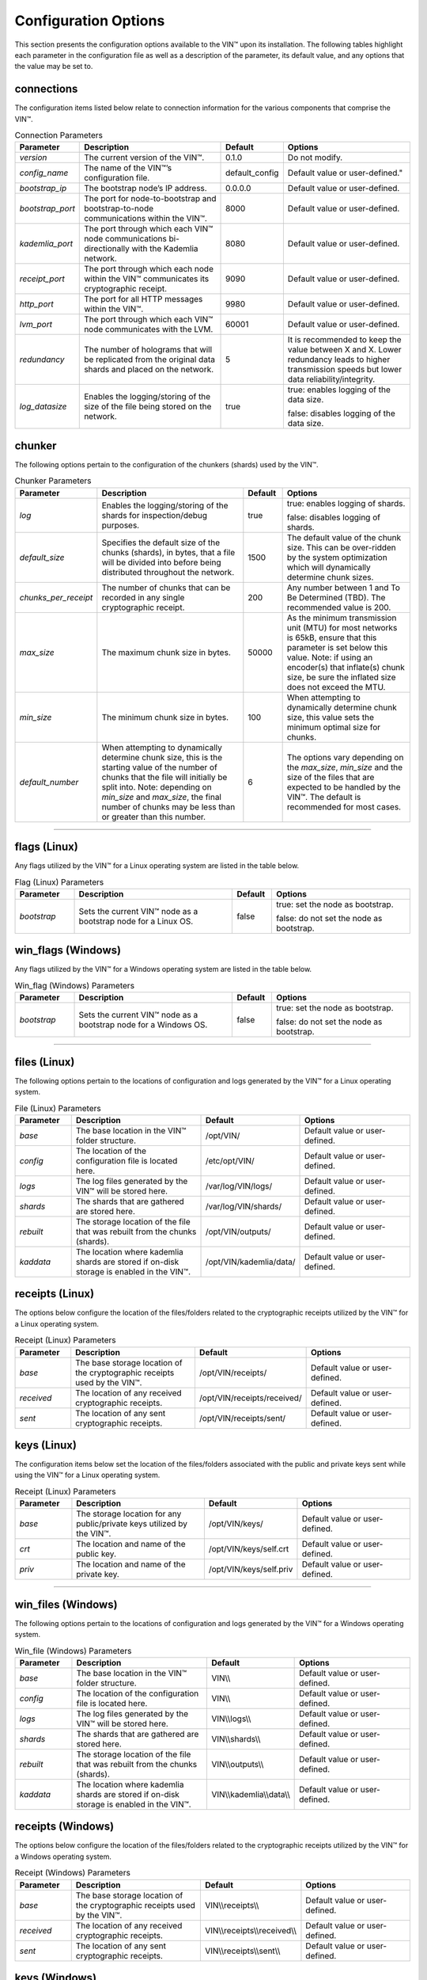 
*********************
Configuration Options
*********************

This section presents the configuration options available to the VIN™ upon its installation. The following tables highlight each parameter in the configuration file as well as a description of the parameter, its default value, and any options that the value may be set to.


connections
===========

The configuration items listed below relate to connection information for the various components that comprise the VIN™.

.. csv-table:: Connection Parameters
    :header: Parameter, Description, Default, Options 
    :widths: 15 40 10 35

    *version*, "The current version of the VIN™.", 0.1.0, "Do not modify."
    *config_name*, The name of the VIN™’s configuration file., "default_config", Default value or user-defined."
    *bootstrap_ip*, The bootstrap node’s IP address., 0.0.0.0, "Default value or user-defined."
    *bootstrap_port*, The port for node-to-bootstrap and bootstrap-to-node communications within the VIN™., 8000, "Default value or user-defined."
    *kademlia_port*, The port through which each VIN™ node communications bi-directionally with the Kademlia network., 8080, "Default value or user-defined."
    *receipt_port*, The port through which each node within the VIN™ communicates its cryptographic receipt., 9090, "Default value or user-defined."
    *http_port*, The port for all HTTP messages within the VIN™., 9980, "Default value or user-defined."
    *lvm_port*, The port through which each VIN™ node communicates with the LVM., 60001, "Default value or user-defined."
    *redundancy*, The number of holograms that will be replicated from the original data shards and placed on the network., 5, "It is recommended to keep the value between X and X. Lower redundancy leads to higher transmission speeds but lower data reliability/integrity."
    *log_datasize*, Enables the logging/storing of the size of the file being stored on the network., true, "true: enables logging of the data size.
    
    false: disables logging of the data size."


chunker
=======

The following options pertain to the configuration of the chunkers (shards) used by the VIN™.

.. csv-table:: Chunker Parameters
    :header: Parameter, Description, Default, Options 
    :widths: 15 40 10 35

    *log*, "Enables the logging/storing of the shards for inspection/debug purposes.", true, "true: enables logging of shards.
    
    false: disables logging of shards."
    *default_size*, "Specifies the default size of the chunks (shards), in bytes, that a file will be divided into before being distributed throughout the network.", 1500, "The default value of the chunk size. This can be over-ridden by the system optimization which will dynamically determine chunk sizes."
    *chunks_per_receipt*, "The number of chunks that can be recorded in any single cryptographic receipt.", 200, "Any number between 1 and To Be Determined (TBD). The recommended value is 200."
    *max_size*, "The maximum chunk size in bytes.", 50000, "As the minimum transmission unit (MTU) for most networks is 65kB, ensure that this parameter is set below this value. Note: if using an encoder(s) that inflate(s) chunk size, be sure the inflated size does not exceed the MTU."
    *min_size*, "The minimum chunk size in bytes.", 100, "When attempting to dynamically determine chunk size, this value sets the minimum optimal size for chunks."
    *default_number*, "When attempting to dynamically determine chunk size, this is the starting value of the number of chunks that the file will initially be split into. Note: depending on *min_size* and *max_size*, the final number of chunks may be less than or greater than this number.", 6, "The options vary depending on the *max_size*, *min_size* and the size of the files that are expected to be handled by the VIN™. The default is recommended for most cases." 

================================================

flags (Linux)
=============

Any flags utilized by the VIN™ for a Linux operating system are listed in the table below.

.. csv-table:: Flag (Linux) Parameters
    :header: Parameter, Description, Default, Options 
    :widths: 15 40 10 35

    *bootstrap*, "Sets the current VIN™ node as a bootstrap node for a Linux OS.", false,	"true: set the node as bootstrap. 
    
    false: do not set the node as bootstrap."


win_flags (Windows)
===================

Any flags utilized by the VIN™ for a Windows operating system are listed in the table below.

.. csv-table:: Win_flag (Windows) Parameters
    :header: Parameter, Description, Default, Options 
    :widths: 15 40 10 35

    *bootstrap*, "Sets the current VIN™ node as a bootstrap node for a Windows OS.", false, "true: set the node as bootstrap. 
    
    false: do not set the node as bootstrap."

==========================================

files (Linux)
=============

The following options pertain to the locations of configuration and logs generated by the VIN™ for a Linux operating system.

.. csv-table:: File (Linux) Parameters
    :header: Parameter, Description, Default, Options 
    :widths: 15 40 10 35

    *base*, "The base location in the VIN™ folder structure.", /opt/VIN/, "Default value or user-defined."
    *config*, "The location of the configuration file is located here.", /etc/opt/VIN/, "Default value or user-defined."
    *logs*, "The log files generated by the VIN™ will be stored here.", /var/log/VIN/logs/, "Default value or user-defined."
    *shards*, "The shards that are gathered are stored here.", /var/log/VIN/shards/, "Default value or user-defined."
    *rebuilt*, "The storage location of the file that was rebuilt from the chunks (shards).", /opt/VIN/outputs/, "Default value or user-defined."
    *kaddata*, "The location where kademlia shards are stored if on-disk storage is enabled in the VIN™.", /opt/VIN/kademlia/data/, "Default value or user-defined."


receipts (Linux)
================

The options below configure the location of the files/folders related to the cryptographic receipts utilized by the VIN™ for a Linux operating system.

.. csv-table:: Receipt (Linux) Parameters
    :header: Parameter, Description, Default, Options 
    :widths: 15 40 10 35

    *base*, "The base storage location of the cryptographic receipts used by the VIN™.", /opt/VIN/receipts/, "Default value or user-defined."
    *received*, "The location of any received cryptographic receipts.", /opt/VIN/receipts/received/, "Default value or user-defined."
    *sent*, "The location of any sent cryptographic receipts.", /opt/VIN/receipts/sent/, "Default value or user-defined."


keys (Linux)
============

The configuration items below set the location of the files/folders associated with the public and private keys sent while using the VIN™ for a Linux operating system.

.. csv-table:: Receipt (Linux) Parameters
    :header: Parameter, Description, Default, Options 
    :widths: 15 40 10 35

    *base*, "The storage location for any public/private keys utilized by the VIN™.",	/opt/VIN/keys/, "Default value or user-defined."
    *crt*, "The location and name of the public key.", /opt/VIN/keys/self.crt, "Default value or user-defined."
    *priv*, "The location and name of the private key.", /opt/VIN/keys/self.priv, "Default value or user-defined."

======================================================

win_files (Windows)
===================

The following options pertain to the locations of configuration and logs generated by the VIN™ for a Windows operating system.

.. csv-table:: Win_file (Windows) Parameters
    :header: Parameter, Description, Default, Options 
    :widths: 15 40 10 35

    *base*, "The base location in the VIN™ folder structure.", "VIN\\\\", "Default value or user-defined."
    *config*, "The location of the configuration file is located here.", "VIN\\\\", "Default value or user-defined."
    *logs*, "The log files generated by the VIN™ will be stored here.", "VIN\\\\logs\\\\", "Default value or user-defined."
    *shards*, "The shards that are gathered are stored here.", "VIN\\\\shards\\\\", "Default value or user-defined."
    *rebuilt*, "The storage location of the file that was rebuilt from the chunks (shards).",	"VIN\\\\outputs\\\\", "Default value or user-defined."
    *kaddata*, "The location where kademlia shards are stored if on-disk storage is enabled in the VIN™.", "VIN\\\\kademlia\\\\data\\\\", "Default value or user-defined."


receipts (Windows)
==================

The options below configure the location of the files/folders related to the cryptographic receipts utilized by the VIN™ for a Windows operating system.

.. csv-table:: Receipt (Windows) Parameters
    :header: Parameter, Description, Default, Options 
    :widths: 15 40 10 35

    *base*, "The base storage location of the cryptographic receipts used by the VIN™.", "VIN\\\\receipts\\\\", "Default value or user-defined."
    *received*, "The location of any received cryptographic receipts.", "VIN\\\\receipts\\\\received\\\\", "Default value or user-defined."
    *sent*, "The location of any sent cryptographic receipts.", "VIN\\\\receipts\\\\sent\\\\", "Default value or user-defined."


keys (Windows)
==============

The configuration items below set the location of the files/folders associated with the public and private keys sent while using the VIN™ for a Windows operating system.

.. csv-table:: Key (Linux) Parameters
    :header: Parameter, Description, Default, Options 
    :widths: 15 40 10 35

    *base*, "The storage location for any public/private keys utilized by the VIN™.", "VIN\\\\keys\\\\", "Default value or user-defined."
    *pub*, "The location and name of the public key.", "VIN\\\\keys\\\\self.pub", "Default value or user-defined."
    *priv*, "The location and name of the private key.", "VIN\\\\keys\\\\self.priv", "Default value or user-defined."

======================================================

timeouts
========

These options allow for the configuration of various timeouts used to ensure the correct functionality of the VIN™.

.. csv-table:: Timeout Parameters
    :header: Parameter, Description, Default, Options 
    :widths: 15 40 10 35

    *dht*, "The time (milliseconds) to wait before the failure of a request to/from the distributed hash table is confirmed.", 2000, "Default value or user-defined."
    *receipt*, "The time (microseconds) to wait before a failure on the sending side of the cryptographic receipt transmission is confirmed.", 600000000, "Default value or user-defined. Note: this must be greater than the reactor timeout."
    *reactor*, "The time (microseconds) to wait before a failure on the recipient side of the cryptographic receipt transmission is confirmed.", 3000000, "Default value or user-defined if required. Note: this must be lower than the receipt timeout."

===============================================================

encoders
========

The following configuration items allow for the enabling/disabling and customization of the various coders used by the VIN™.


reed_shard
----------

Configuration items for the Reed-Solomon coder on a per shard basis are listed in the following table.

.. csv-table:: Reed-Solomon Shard Coder Parameters
    :header: Parameter, Description, Default, Options 
    :widths: 15 40 10 35

    *on*, "Enables/disables the Reed-Solomon shard coding/decoding algorithm utilized by the VIN™.", true, "true: enables the Reed-Solomon shard coder.
    
    false: disables the Reed-Solomon shard coder." 
    *log*, "Enables/disables log generation for the output of the Reed-Solomon shard coder.", false, "true: enables logging.
    
    false: disables logging."
    *perc_parity*, "The percentage of parity bytes created per data byte. Every two parity bytes can find and correct a single corrupted byte among a set of bytes. Note: Not every parity byte can correct every data byte. Each parity byte only ‘covers’ for a certain set of data bytes.", 100, "0 – 100; where a higher number improves data recovery. The default is recommended."


alpha
-----

Configuration items for Alpha-entanglement coder are listed in the following table.

.. csv-table:: Alpha Entanglement Coder Parameters
    :header: Parameter, Description, Default, Options 
    :widths: 15 40 10 35

    *on*, "Enables/disables the alpha entanglement coding/decoding algorithm utilized by the VIN™.", true, "true: enables the alpha entanglement coder.
    
    false: disables the alpha entanglement coder."
    *log*, "Enables/disables log generation for the output of the alpha entanglement coder.", false, "true: enables logging.
    
    false: disables logging."


cipher
------

Configuration items for the cipher coder are listed in the following table.

.. csv-table:: Cipher Coder Parameters
    :header: Parameter, Description, Default, Options 
    :widths: 15 40 10 35

    *on*, "Enables/disables the cipher coding/decoding algorithm utilized by the VIN™.", true, "true: enables the cipher coder.
    
    false: disables the cipher coder."
    *bits*, "The size of the key used by the cipher coder algorithm.", 256, "128, 192, or 256."
    *log*, "Enables/disables log generation for the output of the cipher coder.", false, "true: enables logging.
    
    false: disables logging."


concurrent
----------

Configuration items for the concurrent coder are listed in the following table.

.. csv-table:: Concurrent Coder Parameters
    :header: Parameter, Description, Default, Options 
    :widths: 15 40 10 35

    *on*, "Enables/disables the concurrent coding/decoding algorithm utilized by the VIN™.", true, "true: enables the concurrent coder.
    
    false: disables the concurrent coder."
    *log*, "Enables/disables log generation for the output of the concurrent coder.", false, "true: enables logging.
    
    false: disables logging."


polar
-----

Configuration items for the polar coder are listed in the following table.

.. csv-table:: Concurrent Coder Parameters
    :header: Parameter, Description, Default, Options 
    :widths: 15 40 10 35

    *on*, "Enables/disables the polar coding/decoding algorithm utilized by the VIN™.", true, "true: enables the polar coder.
    
    false: disables the polar coder."
    *log*, "Enables/disables log generation for the output of the polar coder.", false, "true: enables logging.
    
    false: disables logging."


self-entanglement
-----------------

Configuration items for the self-entanglement coder are listed in the following table.

.. csv-table:: Self-entanglement Coder Parameters
    :header: Parameter, Description, Default, Options 
    :widths: 15 40 10 35

    *on*, "Enables/disables the self-entanglement coding/decoding algorithm utilized by the VIN™.", true, "true: enables the self-entanglement coder.
    
    false: disables the self-entanglement coder." 
    *log*, "Enables/disables log generation for the output of the self-entanglement coder.", false, "true: enables logging.
    
    false: disables logging."


validation
----------

Configuration items for the validation coder are listed in the following table.

.. csv-table:: Self-entanglement Coder Parameters
    :header: Parameter, Description, Default, Options 
    :widths: 15 40 10 35

    *on*, "Enables/disables the validation coder. This encoder creates a checksum for the entire file and each shard both before and after encoding. The checksums are used to log network degradation before error correction as well as any failures to correct/recreate the damaged file.", true, "true: enables validation.
    
    false: disables validation."


reed_block
----------

Configuration items for the Reed-Solomon coder on a per data block basis are listed in the following table.

.. csv-table:: Self-entanglement Coder Parameters
    :header: Parameter, Description, Default, Options 
    :widths: 15 40 10 35

    *on*, "Enables/disables the Reed-Solomon block coding/decoding algorithm utilized by the VIN™.", true, "true: enables the Reed-Solomon block coder.
    
    false: disables the Reed-Solomon block coder."
    *log*, "Enables/disables log generation for the output of the Reed-Solomon coder.", false, "true: enables logging.
    
    false: disables logging."
    *perc_parity*, "The percentage of parity bytes created per data byte. Every two parity bytes can find and correct a single corrupted byte among a set of bytes. Note: Not every parity byte can correct every data byte. Each parity byte only ‘covers’ for a certain set of data bytes.", 100, "0 – 100; where a higher number improves data recovery. The default is recommended."

=========================================

channels
========

The VIN™ has the ability to operate with a Binary Symmetric Channel (BSC) with the intention of testing degradation on the network and the options pertaining to this channel are listed below.

.. csv-table:: Timeout Parameters
    :header: Parameter, Description, Default, Options 
    :widths: 15 40 10 35

    *bsc*, "Enables/disables the use of a BSC.", false, "true: enables the channel.
    
    false: disables the channel."
    *log*, "Enables/disables log generation for the output of the Binary Symmetric Channel.", false, "true: enables logging.
    
    false: disables logging."
    *bsc_p*, "The percentage of bits that will be flipped during transmission.", 1.0, "Any number between 0 and 100."
    *bsc_sym_size*, "The symbol size of either bits (1) or bytes (8), which is affected by the ‘bsc_p.’ For example, if ‘bsc_p’ is 1.0 and ‘bsc_sym_size’ is set to 1, 1% of bits will be flipped. If ‘bsc_sym_size’ is 8, 1% of bytes will be flipped.", 8, "1 or 8."

